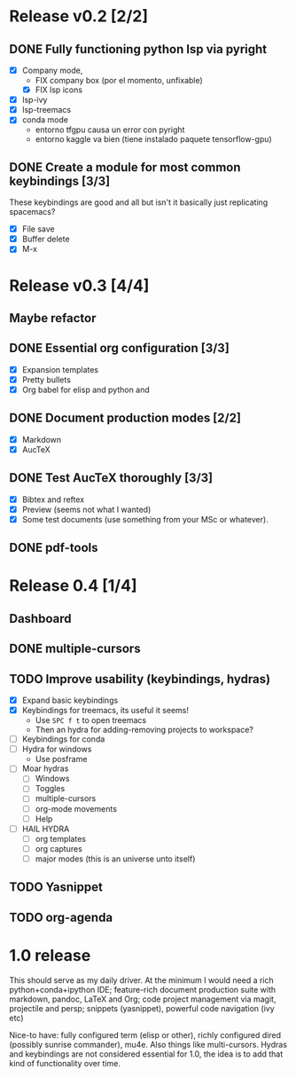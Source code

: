 * Release v0.2 [2/2]

** DONE Fully functioning python lsp via pyright
   CLOSED: [2021-01-19 mar 20:11]
   + [X] Company mode,
     * FIX company box (por el momento, unfixable)
     * [X] FIX lsp icons
   + [X] lsp-ivy
   + [X] lsp-treemacs
   + [X] conda mode
     * entorno tfgpu causa un error con pyright
     * entorno kaggle va bien (tiene instalado paquete tensorflow-gpu)
** DONE Create a module for most common keybindings [3/3]
   CLOSED: [2021-01-22 vie 20:04]
   These keybindings are good and all but isn't it basically just replicating
   spacemacs?
   + [X] File save
   + [X] Buffer delete
   + [X] M-x

* Release v0.3 [4/4]

** Maybe refactor
** DONE Essential org configuration [3/3]
   CLOSED: [2021-01-27 mié 19:41]
   + [X] Expansion templates
   + [X] Pretty bullets
   + [X] Org babel for elisp and python and
** DONE Document production modes [2/2]
   CLOSED: [2021-01-24 dom 13:21]
   - [X] Markdown
   - [X] AucTeX
** DONE Test AucTeX thoroughly [3/3]
   - [X] Bibtex and reftex
   - [X] Preview (seems not what I wanted)
   - [X] Some test documents (use something from your MSc or whatever).
** DONE pdf-tools
   
* Release 0.4 [1/4]
  
** Dashboard
** DONE multiple-cursors
** TODO Improve usability (keybindings, hydras)
   - [X] Expand basic keybindings
   - [X] Keybindings for treemacs, its useful it seems!
     - Use =SPC f t= to open treemacs
     - Then an hydra for adding-removing projects to workspace?
   - [ ] Keybindings for conda
   - [ ] Hydra for windows
     + Use posframe
   - [ ] Moar hydras
     - [ ] Windows
     - [ ] Toggles
     - [ ] multiple-cursors
     - [ ] org-mode movements
     - [ ] Help
   - [ ] HAIL HYDRA
     - [ ] org templates
     - [ ] org captures
     - [ ] major modes (this is an universe unto itself)
** TODO Yasnippet
** TODO org-agenda

* 1.0 release

  This should serve as my daily driver. At the minimum I would need a rich
  python+conda+ipython IDE; feature-rich document production suite with
  markdown, pandoc, LaTeX and Org; code project management via magit, projectile
  and persp; snippets (yasnippet), powerful code navigation (ivy etc)

  Nice-to have: fully configured term (elisp or other), richly configured dired
  (possibly sunrise commander), mu4e. Also things like multi-cursors.
  Hydras and keybindings are not considered essential for 1.0, the idea is to
  add that kind of functionality over time.
